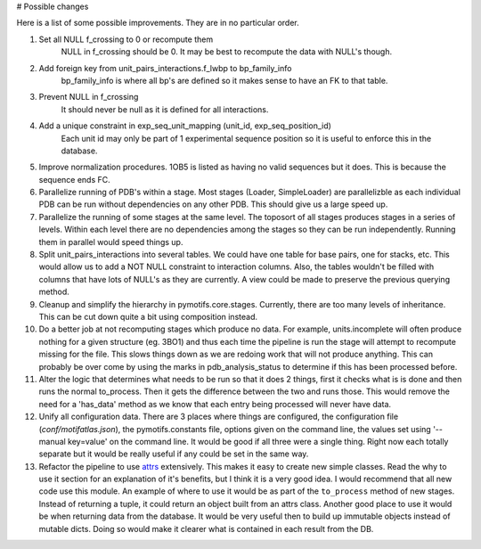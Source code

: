# Possible changes

Here is a list of some possible improvements. They are in no particular order.

1. Set all NULL f_crossing to 0 or recompute them
    NULL in f_crossing should be 0. It may be best to recompute the data with
    NULL's though.

2. Add foreign key from unit_pairs_interactions.f_lwbp to bp_family_info
    bp_family_info is where all bp's are defined so it makes sense to have an
    FK to that table.

3. Prevent NULL in f_crossing
    It should never be null as it is defined for all interactions.

4. Add a unique constraint in exp_seq_unit_mapping (unit_id, exp_seq_position_id)
    Each unit id may only be part of 1 experimental sequence position so it is
    useful to enforce this in the database.

5. Improve normalization procedures. 1OB5 is listed as having no valid
   sequences but it does. This is because the sequence ends FC.

6. Parallelize running of PDB's within a stage. Most stages (Loader,
   SimpleLoader) are parallelizble as each individual PDB can be run without
   dependencies on any other PDB. This should give us a large speed up.

7. Parallelize the running of some stages at the same level. The toposort of
   all stages produces stages in a series of levels. Within each level there
   are no dependencies among the stages so they can be run independently.
   Running them in parallel would speed things up.

8. Split unit_pairs_interactions into several tables. We could have one table
   for base pairs, one for stacks, etc. This would allow us to add a NOT NULL
   constraint to interaction columns. Also, the tables wouldn't be filled with
   columns that have lots of NULL's as they are currently. A view could be made
   to preserve the previous querying method.

9. Cleanup and simplify the hierarchy in pymotifs.core.stages. Currently, there
   are too many levels of inheritance. This can be cut down quite a bit using
   composition instead.

10. Do a better job at not recomputing stages which produce no data. For
    example, units.incomplete will often produce nothing for a given structure
    (eg. 3BO1) and thus each time the pipeline is run the stage will attempt to
    recompute missing for the file. This slows things down as we are redoing
    work that will not produce anything. This can probably be over come by
    using the marks in pdb_analysis_status to determine if this has been
    processed before.

11. Alter the logic that determines what needs to be run so that it does 2
    things, first it checks what is is done and then runs the normal
    to_process. Then it gets the difference between the two and runs those.
    This would remove the need for a 'has_data' method as we know that each
    entry being processed will never have data.

12. Unify all configuration data. There are 3 places where things are
    configured, the configuration file (`conf/motifatlas.json`), the
    pymotifs.constants file, options given on the command line, the values set
    using '--manual key=value' on the command line. It would be good if all
    three were a single thing. Right now each totally separate but it would be
    really useful if any could be set in the same way.

13. Refactor the pipeline to use `attrs
    <https://attrs.readthedocs.io/en/stable/>`_ extensively. This makes it easy
    to create new simple classes. Read the why to use it section for an
    explanation of it's benefits, but I think it is a very good idea. I would
    recommend that all new code use this module. An example of where to use it
    would be as part of the ``to_process`` method of new stages. Instead of
    returning a tuple, it could return an object built from an attrs class.
    Another good place to use it would be when returning data from the
    database. It would be very useful then to build up immutable objects
    instead of mutable dicts. Doing so would make it clearer what is contained
    in each result from the DB.
